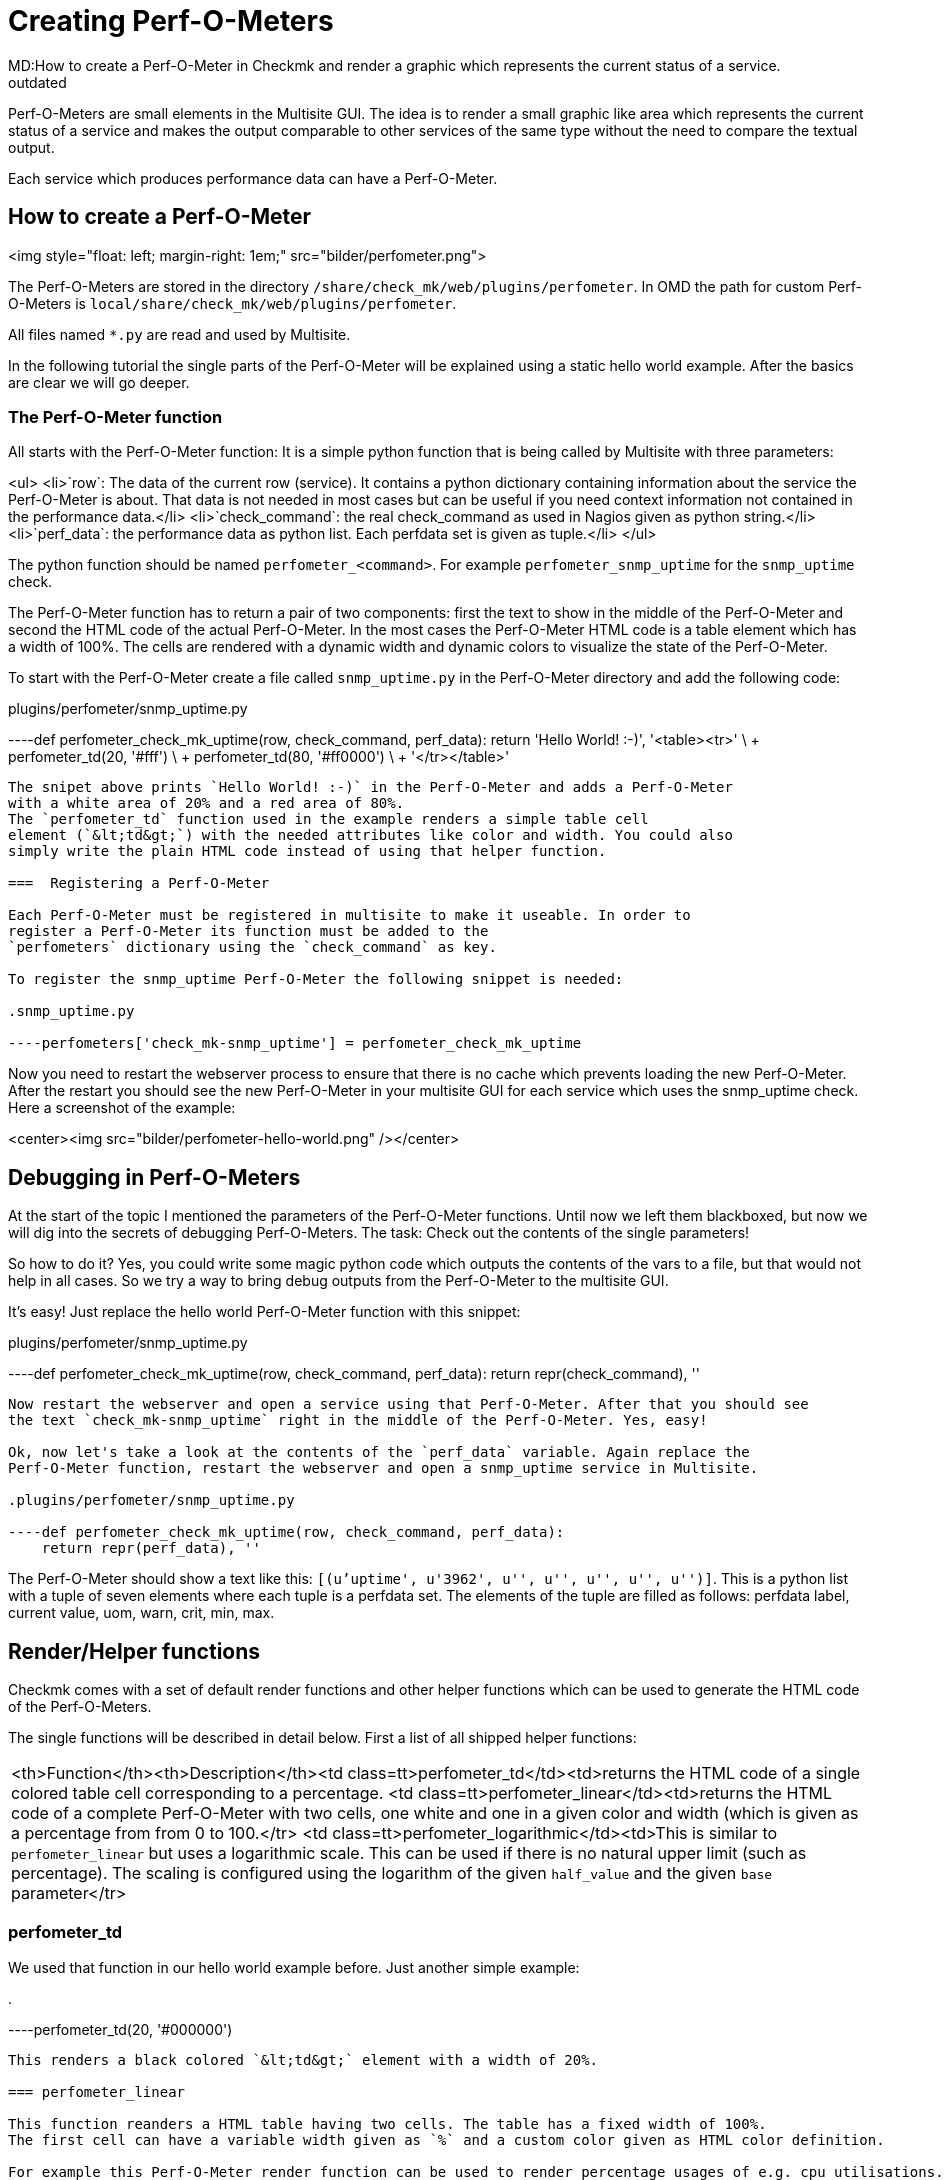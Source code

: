 = Creating Perf-O-Meters
MD:How to create a Perf-O-Meter in Checkmk and render a graphic which represents the current status of a service.
:revdate: outdated
[.seealso][#multisite]== What are Perf-O-Meters?
Perf-O-Meters are small elements in the Multisite GUI. The idea is to render
a small graphic like area which represents the current status of a service
and makes the output comparable to other services of the same type without
the need to compare the textual output.

Each service which produces performance data can have a Perf-O-Meter.

== How to create a Perf-O-Meter
<img style="float: left; margin-right: 1em;" src="bilder/perfometer.png">

The Perf-O-Meters are stored in the directory `/share/check_mk/web/plugins/perfometer`.
In OMD the path for custom Perf-O-Meters is `local/share/check_mk/web/plugins/perfometer`.

All files named `*.py` are read and used by Multisite.

In the following tutorial the single parts of the Perf-O-Meter will be
explained using a static hello world example. After the basics are clear we
will go deeper.

===  The Perf-O-Meter function

All starts with the Perf-O-Meter function: It is a simple python function
that is being called by Multisite with three parameters:

<ul>
<li>`row`: The data of the current row (service). It contains a python dictionary containing information about the service the Perf-O-Meter is about. That data is not needed in most cases but can be useful if you need
context information not contained in the performance data.</li>
<li>`check_command`: the real check_command as used in Nagios given as python string.</li>
<li>`perf_data`: the performance data as python list. Each perfdata set is given as tuple.</li>
</ul>

The python function should be named `perfometer_&lt;command&gt;`. For example
`perfometer_snmp_uptime` for the `snmp_uptime` check.

The Perf-O-Meter function has to return a pair of two components: first the
text to show in the middle of the Perf-O-Meter and second the HTML code of
the actual Perf-O-Meter. In the most cases the Perf-O-Meter HTML
code is a table element which has a width of 100%. The cells are rendered with
a dynamic width and dynamic colors to visualize the state of the Perf-O-Meter.

To start with the Perf-O-Meter create a file called `snmp_uptime.py`
in the Perf-O-Meter directory and add the following code:

.plugins/perfometer/snmp_uptime.py

----def perfometer_check_mk_uptime(row, check_command, perf_data):
    return 'Hello World! :-)', '<table><tr>' \
                               + perfometer_td(20, '#fff') \
                               + perfometer_td(80, '#ff0000') \
                               + '</tr></table>'
----

The snipet above prints `Hello World! :-)` in the Perf-O-Meter and adds a Perf-O-Meter
with a white area of 20% and a red area of 80%.
The `perfometer_td` function used in the example renders a simple table cell
element (`&lt;td&gt;`) with the needed attributes like color and width. You could also
simply write the plain HTML code instead of using that helper function.

===  Registering a Perf-O-Meter

Each Perf-O-Meter must be registered in multisite to make it useable. In order to
register a Perf-O-Meter its function must be added to the
`perfometers` dictionary using the `check_command` as key.

To register the snmp_uptime Perf-O-Meter the following snippet is needed:

.snmp_uptime.py

----perfometers['check_mk-snmp_uptime'] = perfometer_check_mk_uptime
----

Now you need to restart the webserver process to ensure that there is no cache which
prevents loading the new Perf-O-Meter. After the restart you should see the new Perf-O-Meter in
your multisite GUI for each service which uses the snmp_uptime check. Here a
screenshot of the example:

<center><img src="bilder/perfometer-hello-world.png" /></center>

==  Debugging in Perf-O-Meters

At the start of the topic I mentioned the parameters of the Perf-O-Meter functions. Until
now we left them blackboxed, but now we will dig into the secrets of debugging
Perf-O-Meters. The task: Check out the contents of the single parameters!

So how to do it? Yes, you could write some magic python code which outputs the contents
of the vars to a file, but that would not help in all cases. So we try
a way to bring debug outputs from the Perf-O-Meter to the multisite GUI.

It's easy! Just replace the hello world Perf-O-Meter function with this snippet:

.plugins/perfometer/snmp_uptime.py

----def perfometer_check_mk_uptime(row, check_command, perf_data):
    return repr(check_command), ''
----

Now restart the webserver and open a service using that Perf-O-Meter. After that you should see
the text `check_mk-snmp_uptime` right in the middle of the Perf-O-Meter. Yes, easy!

Ok, now let's take a look at the contents of the `perf_data` variable. Again replace the
Perf-O-Meter function, restart the webserver and open a snmp_uptime service in Multisite.

.plugins/perfometer/snmp_uptime.py

----def perfometer_check_mk_uptime(row, check_command, perf_data):
    return repr(perf_data), ''
----

The Perf-O-Meter should show a text like this: `[(u'uptime', u'3962', u'', u'', u'', u'', u'')]`.
This is a python list with a tuple of seven elements where each tuple is a perfdata set. The elements
of the tuple are filled as follows: perfdata label, current value, uom, warn, crit, min, max.

==  Render/Helper functions

Checkmk comes with a set of default render functions and other helper functions which can be used
to generate the HTML code of the Perf-O-Meters.

The single functions will be described in detail below. First a list of all shipped helper functions:

[cols=, ]
|===
<th>Function</th><th>Description</th><td class=tt>perfometer_td</td><td>returns the HTML code of a single colored table cell
corresponding to a percentage.
<td class=tt>perfometer_linear</td><td>returns the HTML code of a complete Perf-O-Meter with two cells,
one white and one in a given color and width (which is given as a percentage from from 0 to 100.</tr>
<td class=tt>perfometer_logarithmic</td><td>This is similar to `perfometer_linear` but uses
a logarithmic scale. This can be used if there is no natural upper limit (such as percentage).
The scaling is configured using the logarithm of the given `half_value`
and the given `base` parameter</tr>
|===

=== perfometer_td

We used that function in our hello world example before. Just another simple example:

.

----perfometer_td(20, '#000000')
----

This renders a black colored `&lt;td&gt;` element with a width of 20%.

=== perfometer_linear

This function reanders a HTML table having two cells. The table has a fixed width of 100%.
The first cell can have a variable width given as `%` and a custom color given as HTML color definition.

For example this Perf-O-Meter render function can be used to render percentage usages of e.g. cpu utilisations.

.

----perfometer_linear(65, '#00BB33')
----

This renders a green area with a width of 65% which might represent a CPU utilization of 65%.

Let's take an example: We use the `printer_supply` check for this example. How to start now?
At first go to the Multsite GUI and take a look at a service using the `printer_supply` check.
Now you should see an empty cell in the Perf-O-Meter column - yes, that's why we create one now!

First create and register the Perf-O-Meter function for sniffing the contents of the perf_data
value as explained above. Mine looks as follows:

.plugins/perfometer/printer_supply.py

----def perfometer_check_mk_printer_supply(row, check_command, perf_data):
    return repr(perf_data), ''

perfometers["check_mk-printer_supply"] = perfometer_check_mk_printer_supply
----

Now we get `[(u'pages', u'40.0', u'', u'20.0', u'10.0', u'0', u'100.0')]`
as output for the yellow toner cartridge. This tells me I have 40% left, the
service would fire a WARNING state on 20% anda CRITICAL state on 10% left.

My target is to create a Perf-O-Meter which shows a green area when the value is
above 20%, a yellow area to 10% and a red area to 0%. So I replace the debug
function created above with the following:

.plugins/perfometer/printer_supply.py

----def perfometer_check_mk_printer_supply(row, check_command, perf_data):
    left = float(perf_data[0][1])
    warn = float(perf_data[0][3])
    crit = float(perf_data[0][4])
    if left <= crit:
        color = "#ff0000"
    elif left <= warn:
        color = "#ffff00"
    else:
        color = "#00ff00"

    return "%.0f%%" % left, perfometer_linear(left, color)

perfometers["check_mk-printer_supply"] = perfometer_check_mk_printer_supply
----

This results in e.g. this Perf-O-Meter when the value drops to 20%:
<center><img src=bilder/perfometer_printer_supply_20.png /></center><br />

_One note:_ The world is more complicated as shown in this example, for example some
sevices of the printer_supply check have a higher maximum value than 100. This means
the Perf-O-Meter needs to calculate the percentage value. Another nice feature of such
a Perf-O-Meter would be to have the Perf-O-Meters of the different toner colors
shown in their colors. But the code above should be enough for this example.

===  perfometer_logarithmic

This render function is useful when a check outputs perfdata which has no real maximum but
a "common" scale value can be assumed and a wide range of possible values.
An example is the load of a linux system. The load can be `0.01`, `20.00` or even more.
It's not possible to paint such a scale in a width 100% since there is no upper limit.

Lets take a look at the Perf-O-Meter function for the `cpu.load` shipped with multisite:

.plugins/perfometer/check_mk.py

----def perfometer_check_mk_cpu_loads(row, check_command, perf_data):
    color = { 0: "#68f", 1: "#ff2", 2: "#f22", 3: "#fa2" }[row["service_state"]]
    load = float(perf_data[0][1])
    return "%.1f" % load, perfometer_logarithmic(load, 4, 2, color)

perfometers["check_mk-cpu.loads"] = perfometer_check_mk_cpu_loads
----

First said: The Perf-O-Meter only handles the 1 minute load (`perf_data[0]`).

The first line fetches a color using the `service_state` as reported by Nagios.
The second line converts the current value to a float.
The third (and most interesting) line executes the `perfometer_logarithmic` function.

That function is called with the following parameters:
.

----perfometer_logarithmic(value, half_value, base, color)
----

The first and fourh parameter should be clear: The `value` parameter takes the
current value and the `color` parameter takes the color to be rendered.

The `half_value` and `base` parameters are more advanced. In short the 100% are
scaled logarithmic using the `half_value` and `base` parameters. Thi

<br /><img src="bilder/perfometer-load.png" align="right" style=margin:10px />
By example: The cpu.load perfometer uses `4` as half_value and `2` as base. This
leads to the following scale:

<ul>
<li>With a load of  `0.20` the colored area has a width of  6%</li>
<li>With a load of  `1.00` the colored area has a width of 30%</li>
<li>With a load of  `2.00` the colored area has a width of 40%</li>
<li>With a load of  `4.00` the colored area has a width of 50%</li>
<li>With a load of  `8.00` the colored area has a width of 60%</li>
<li>With a load of `16.00` the colored area has a width of 70%</li>
<li>With a load of `32.00` the colored area has a width of 80%</li>
<li>With a load of `64.00` the colored area has a width of 90%</li>
</ul>
